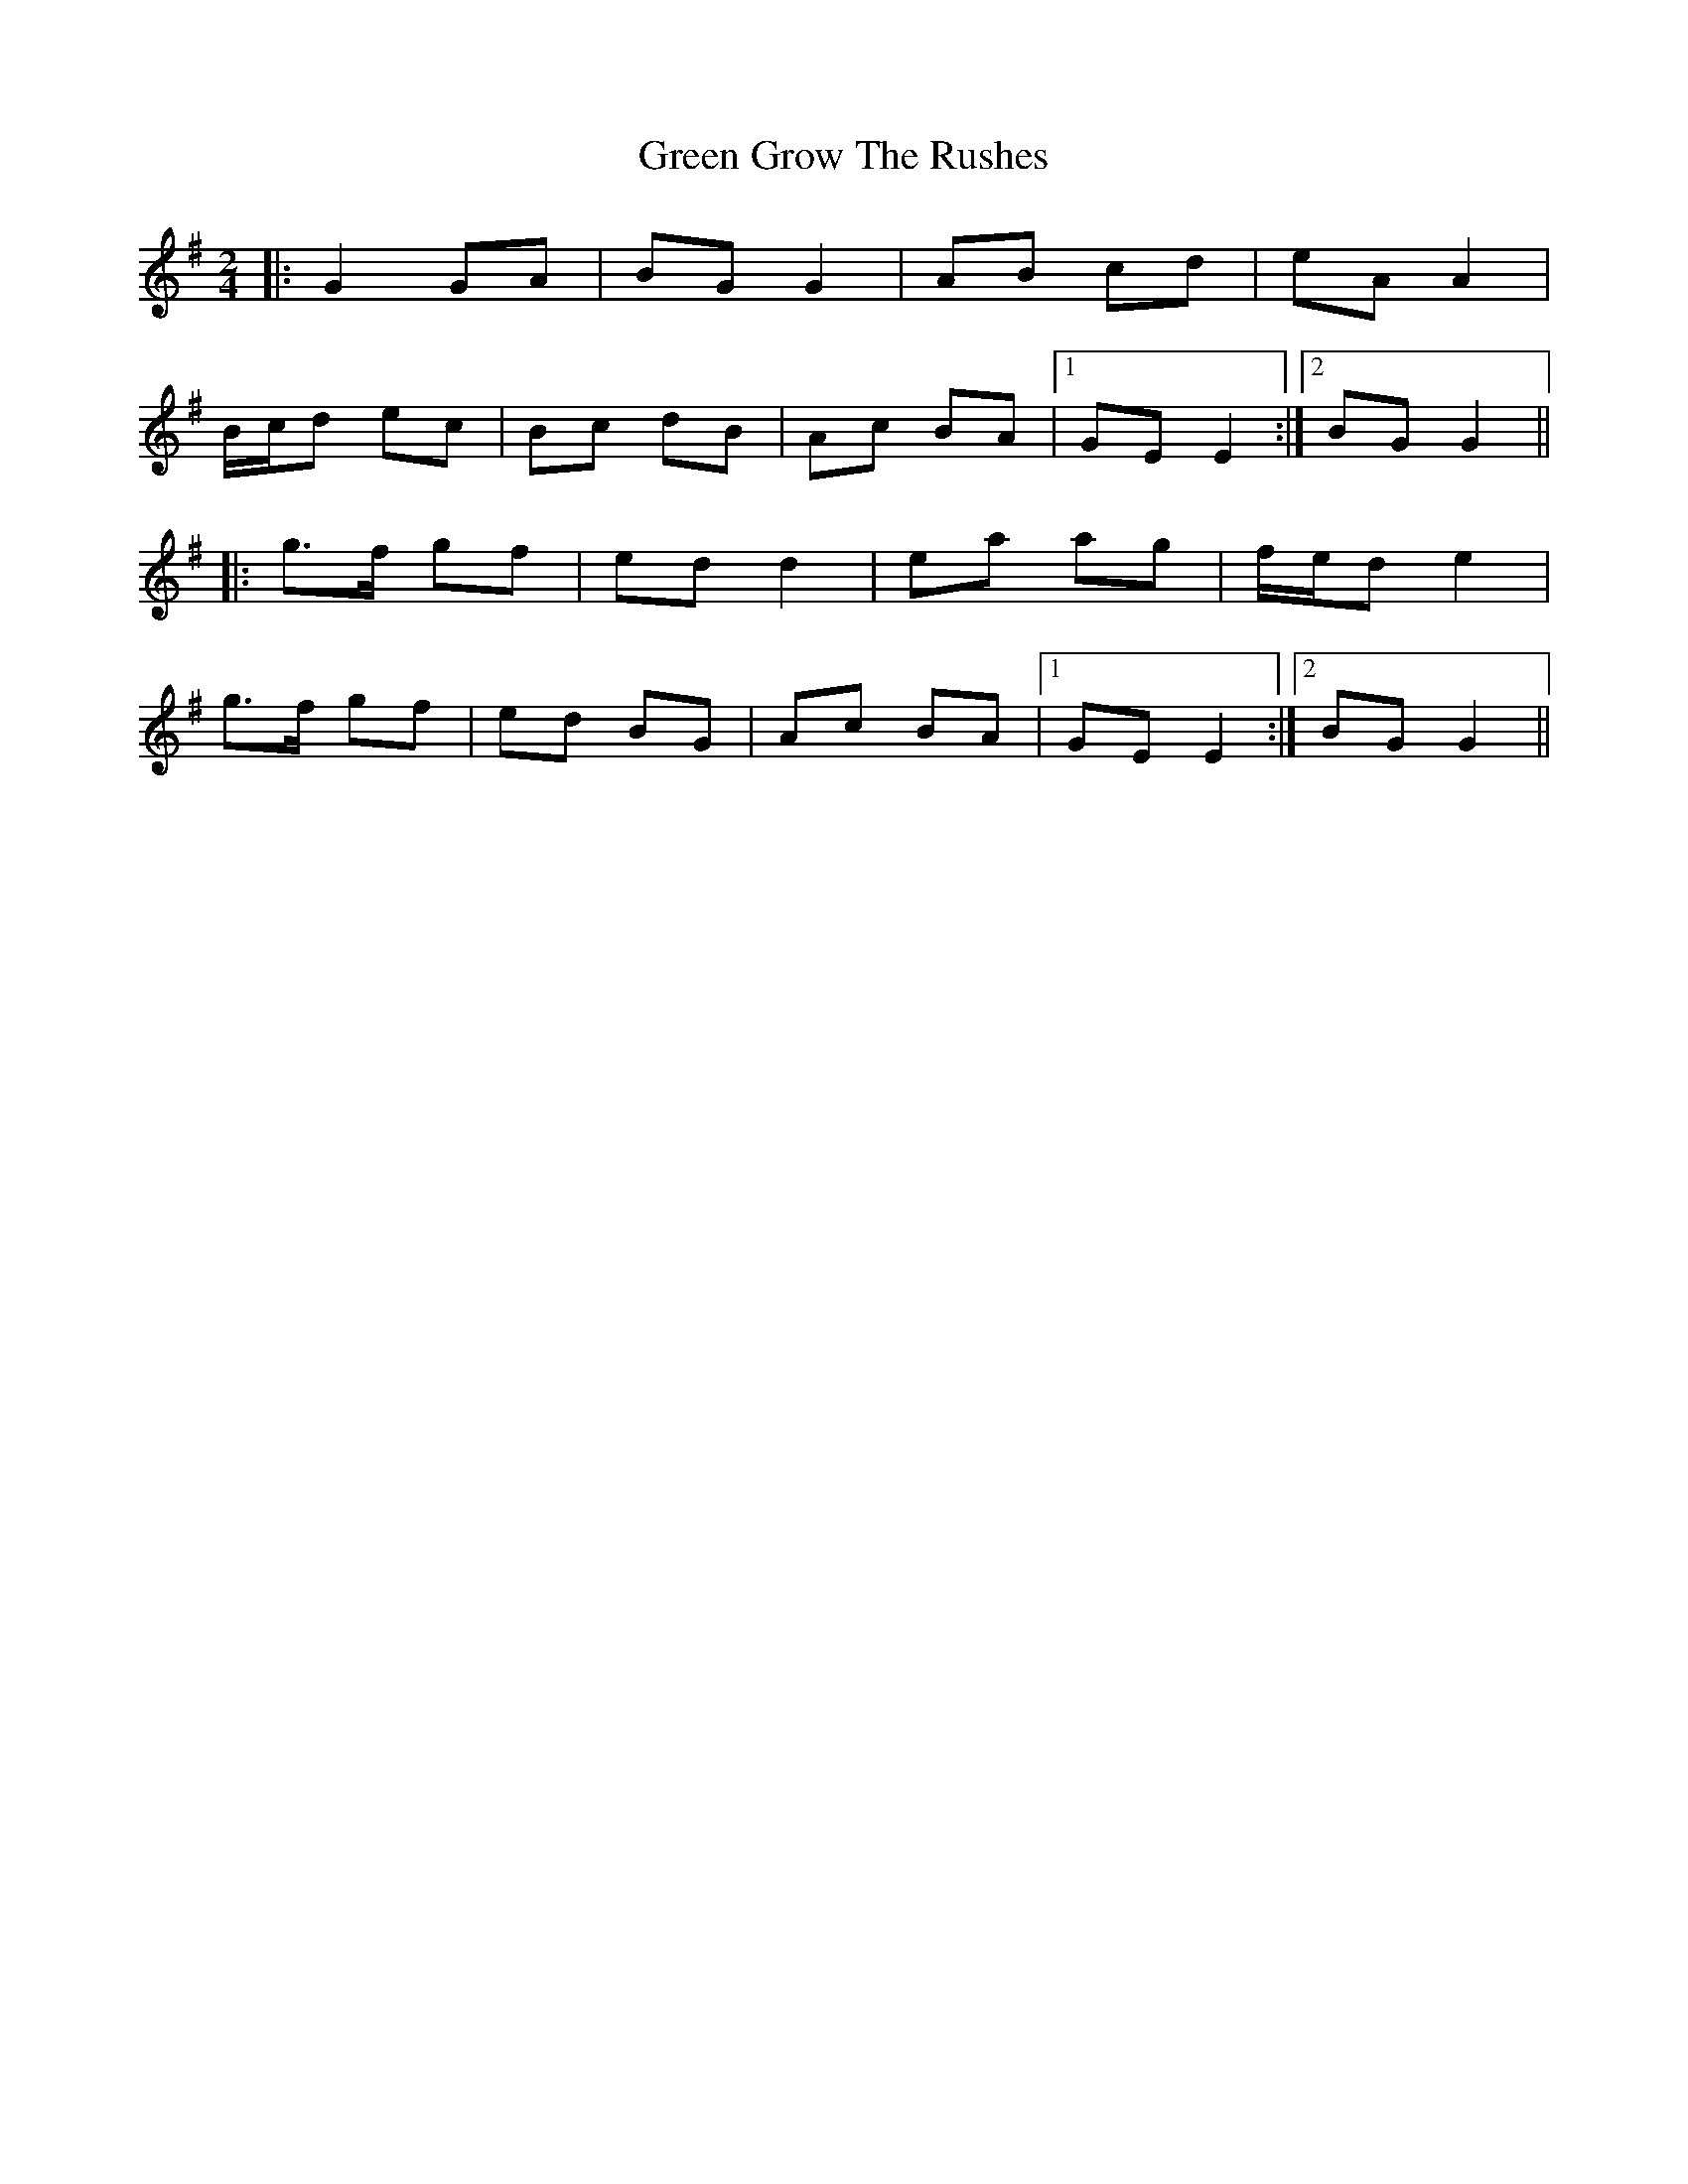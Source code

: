 X: 16137
T: Green Grow The Rushes
R: barndance
M: 4/4
K: Gmajor
M:2/4
|:G2 GA|BG G2|AB cd|eA A2|
B/c/d ec|Bc dB|Ac BA|1 GE E2:|2 BG G2||
|:g>f gf|ed d2|ea ag|f/e/d e2|
g>f gf|ed BG|Ac BA|1 GE E2:|2 BG G2||

